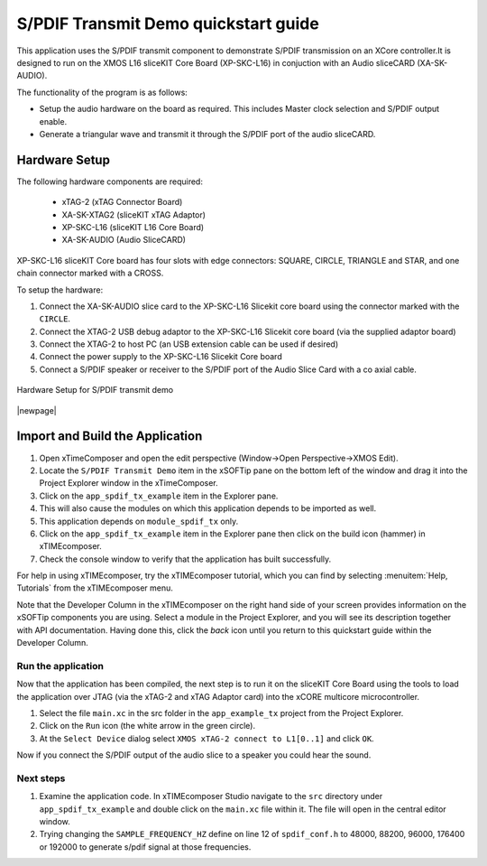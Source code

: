 S/PDIF Transmit Demo quickstart guide
=====================================

This application uses the S/PDIF transmit component to demonstrate S/PDIF transmission on an XCore controller.It is designed to run on the XMOS L16 sliceKIT Core Board (XP-SKC-L16) in conjuction with an Audio sliceCARD (XA-SK-AUDIO).

The functionality of the program is as follows:

* Setup the audio hardware on the board as required. This includes Master clock selection and S/PDIF output enable.
* Generate a triangular wave and transmit it through the S/PDIF port of the audio sliceCARD.


Hardware Setup
++++++++++++++

The following hardware components are required:

   * xTAG-2 (xTAG Connector Board)
   * XA-SK-XTAG2 (sliceKIT xTAG Adaptor)
   * XP-SKC-L16 (sliceKIT L16 Core Board)
   * XA-SK-AUDIO (Audio SliceCARD)

XP-SKC-L16 sliceKIT Core board has four slots with edge connectors: SQUARE, CIRCLE, TRIANGLE and STAR, and one chain connector marked with a CROSS.

To setup the hardware:

#. Connect the XA-SK-AUDIO slice card to the XP-SKC-L16 Slicekit core board using the connector marked with the ``CIRCLE``. 
#. Connect the XTAG-2 USB debug adaptor to the XP-SKC-L16 Slicekit core board (via the supplied adaptor board)
#. Connect the XTAG-2 to host PC (an USB extension cable can be used if desired)
#. Connect the power supply to the XP-SKC-L16 Slicekit Core board
#. Connect a S/PDIF speaker or receiver to the S/PDIF port of the Audio Slice Card with a co axial cable.

.. figure:: images/hw_setup.*
   :align: center

   Hardware Setup for S/PDIF transmit demo

|newpage|

Import and Build the Application
++++++++++++++++++++++++++++++++

#. Open xTimeComposer and open the edit perspective (Window->Open Perspective->XMOS Edit).
#. Locate the ``S/PDIF Transmit Demo`` item in the xSOFTip pane on the bottom left of the window and drag it into the Project Explorer window in the xTimeComposer. 
#. Click on the ``app_spdif_tx_example`` item in the Explorer pane.
#. This will also cause the modules on which this application depends to be imported as well.
#. This application depends on ``module_spdif_tx`` only.
#. Click on the ``app_spdif_tx_example`` item in the Explorer pane then click on the build icon (hammer) in xTIMEcomposer.
#. Check the console window to verify that the application has built successfully.


For help in using xTIMEcomposer, try the xTIMEcomposer tutorial, which you can find by selecting :menuitem:`Help, Tutorials` from the xTIMEcomposer menu.

Note that the Developer Column in the xTIMEcomposer on the right hand side of your screen provides information on the xSOFTip components you are using. Select a module in the Project Explorer, and you will see its description together with API documentation. Having done this, click the `back` icon until you return to this quickstart guide within the Developer Column.
   
Run the application
-------------------

Now that the application has been compiled, the next step is to run it on the sliceKIT Core Board using the tools to load the application over JTAG (via the xTAG-2 and xTAG Adaptor card) into the xCORE multicore microcontroller.

#. Select the file ``main.xc`` in the src folder in the ``app_example_tx`` project from the Project Explorer.
#. Click on the ``Run`` icon (the white arrow in the green circle).
#. At the ``Select Device`` dialog select ``XMOS xTAG-2 connect to L1[0..1]`` and click ``OK``.

Now if you connect the S/PDIF output of the audio slice to a speaker you could hear the sound.

Next steps
----------

#. Examine the application code. In xTIMEcomposer Studio navigate to the ``src`` directory under ``app_spdif_tx_example`` and double click on the ``main.xc`` file within it. The file will open in the central editor window.
#. Trying changing the ``SAMPLE_FREQUENCY_HZ`` define on line 12 of ``spdif_conf.h`` to 48000, 88200, 96000, 176400 or 192000 to generate s/pdif signal at those frequencies.
